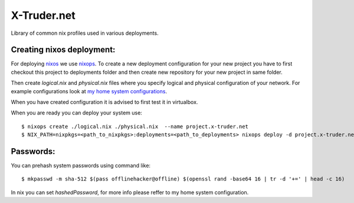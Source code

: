 ============
X-Truder.net
============

Library of common nix profiles used in various deployments.

Creating nixos deployment:
--------------------------

For deploying `nixos <https://nixos.org/nixos/>`_ we use `nixops <https://github.com/nixos/nixops>`_.
To create a new deployment configuration for your new project you have to
first checkout this project to deployments folder and then create new
repository for your new project in same folder.

Then create `logical.nix` and `physical.nix` files where you specify logical
and physical configuration of your network. For example configurations look at
`my home system configurations
<http://www.github.com/offlinehacker/offline.x-truder.net>`_.

When you have created configuration it is advised to first test it in virtualbox.

When you are ready you can deploy your system use::

    $ nixops create ./logical.nix ./physical.nix  --name project.x-truder.net
    $ NIX_PATH=nixpkgs=<path_to_nixpkgs>:deployments=<path_to_deployments> nixops deploy -d project.x-truder.net

Passwords:
----------

You can prehash system passwords using command like::

    $ mkpasswd -m sha-512 $(pass offlinehacker@offline) $(openssl rand -base64 16 | tr -d '+=' | head -c 16)

In nix you can set `hashedPassword`, for more info please reffer to my home
system configuration.
